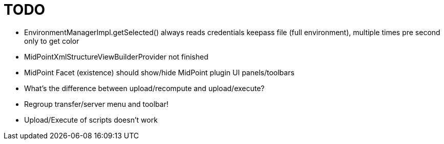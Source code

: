 = TODO

* EnvironmentManagerImpl.getSelected() always reads credentials keepass file (full environment), multiple times pre second only to get color
* MidPointXmlStructureViewBuilderProvider not finished
* MidPoint Facet (existence) should show/hide MidPoint plugin UI panels/toolbars
* What's the difference between upload/recompute and upload/execute?
* Regroup transfer/server menu and toolbar!
* Upload/Execute of scripts doesn't work